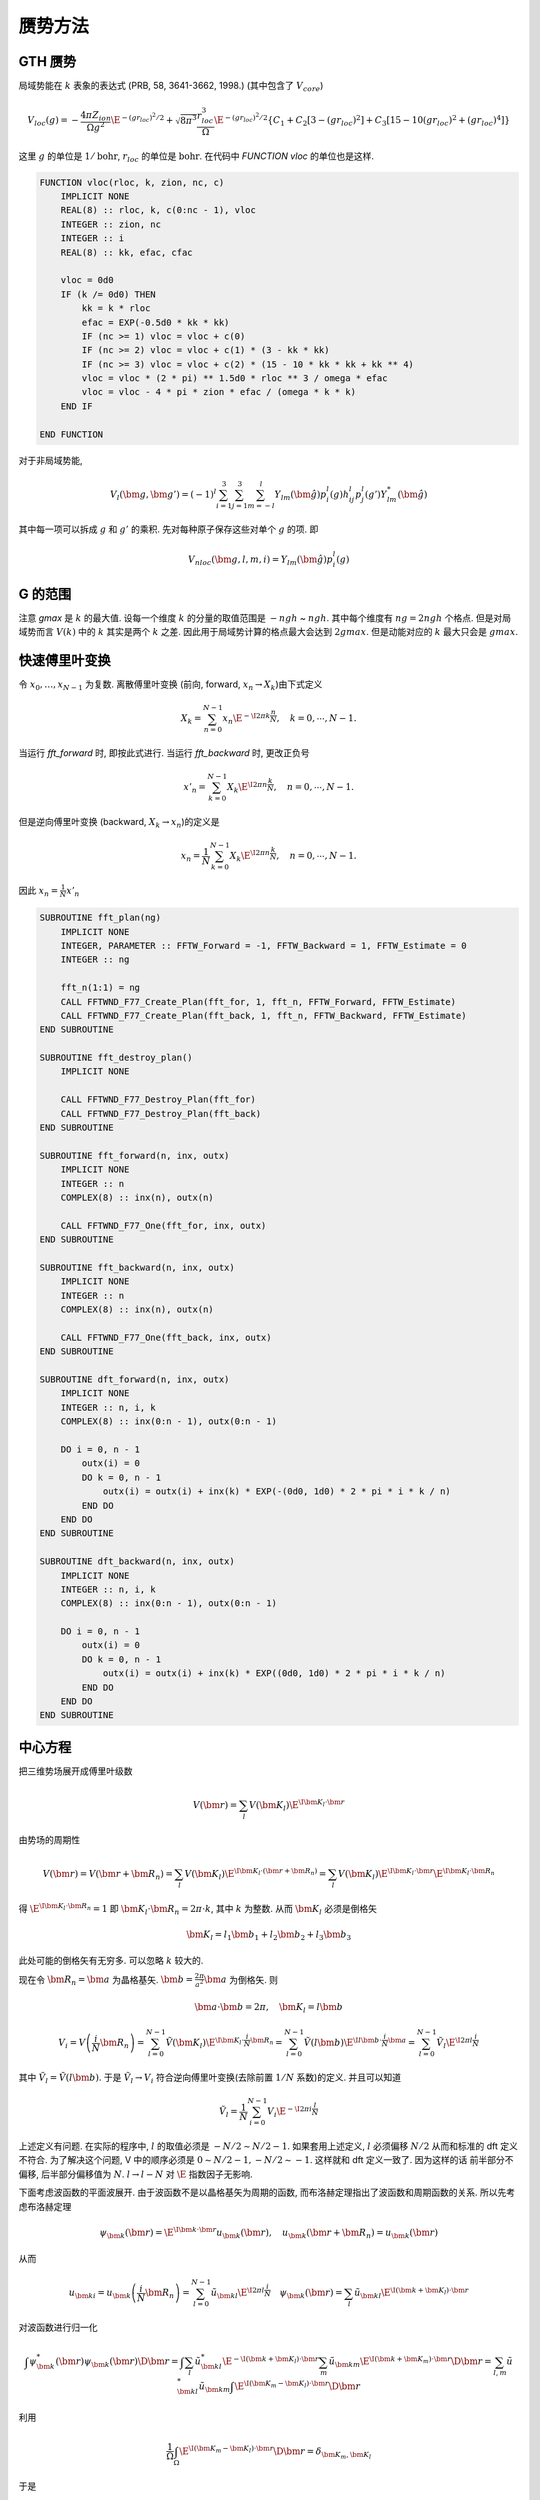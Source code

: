 
赝势方法
========

.. only:: html

    .. math::
        \renewenvironment{equation*}
        {\begin{equation}\begin{aligned}}
        {\end{aligned}\end{equation}}
        \renewcommand{\gg}{>\!\!>}
        \renewcommand{\ll}{<\!\!<}
        \newcommand{\I}{\mathrm{i}}
        \newcommand{\D}{\mathrm{d}}
        \newcommand{\dt}{\frac{\D}{\D t}}
        \newcommand{\E}{\mathrm{e}}
        \renewcommand{\bm}{\mathbf}

GTH 赝势
--------

局域势能在 :math:`k` 表象的表达式 (PRB, 58, 3641-3662, 1998.) (其中包含了 :math:`V_{core}`)

.. math:: V_{loc}(g) = -\frac{4\pi Z_{ion}}{\Omega g^2} \E^{-(gr_{loc})^2/2}
    +\sqrt{8\pi^3} \frac{r_{loc}^3}{\Omega}\E^{-(gr_{loc})^2/2}
    \{ C_1 + C_2 [3-(gr_{loc})^2] + C_3 [15 - 10(gr_{loc})^2 + (gr_{loc})^4] \}

这里 :math:`g` 的单位是 :math:`1/\mathrm{bohr}`, :math:`r_{loc}` 的单位是 :math:`\mathrm{bohr}`. 在代码中 `FUNCTION vloc` 的单位也是这样. 

.. code-block:: fortran

    FUNCTION vloc(rloc, k, zion, nc, c)
        IMPLICIT NONE
        REAL(8) :: rloc, k, c(0:nc - 1), vloc
        INTEGER :: zion, nc
        INTEGER :: i
        REAL(8) :: kk, efac, cfac

        vloc = 0d0
        IF (k /= 0d0) THEN
            kk = k * rloc
            efac = EXP(-0.5d0 * kk * kk)
            IF (nc >= 1) vloc = vloc + c(0)
            IF (nc >= 2) vloc = vloc + c(1) * (3 - kk * kk)
            IF (nc >= 3) vloc = vloc + c(2) * (15 - 10 * kk * kk + kk ** 4)
            vloc = vloc * (2 * pi) ** 1.5d0 * rloc ** 3 / omega * efac
            vloc = vloc - 4 * pi * zion * efac / (omega * k * k)
        END IF

    END FUNCTION

对于非局域势能, 

.. math:: V_l(\bm{g}, \bm{g}') = (-1)^l \sum_{i = 1}^3\sum_{j=1}^3 \sum_{m=-l}^l 
    Y_{lm}(\hat{\bm{g}})p_i^l(g)h_{ij}^l p_j^l(g')Y_{lm}^*(\hat{\bm{g}})

其中每一项可以拆成 :math:`g` 和 :math:`g'` 的乘积. 先对每种原子保存这些对单个 :math:`g` 的项. 即

.. math:: V_{nloc}(\bm{g}, l, m, i) = Y_{lm}(\hat{\bm{g}})p_i^l(g)

G 的范围
--------

注意 `gmax` 是 :math:`k` 的最大值. 设每一个维度 :math:`k` 的分量的取值范围是 :math:`-ngh` ~ :math:`ngh`. 其中每个维度有 :math:`ng= 2ngh` 个格点. 但是对局域势而言 :math:`V(k)` 中的 :math:`k` 其实是两个 :math:`k` 之差. 因此用于局域势计算的格点最大会达到 :math:`2gmax`. 但是动能对应的 :math:`k` 最大只会是 :math:`gmax`.

快速傅里叶变换
--------------

令 :math:`x_0, \dots, x_{N-1}` 为复数. 离散傅里叶变换 (前向, forward, :math:`x_n \to X_k`)由下式定义

.. math:: X_k = \sum_{n = 0}^{N-1}x_n \E^{-\I2\pi k\frac{n}{N}},\quad k=0,\cdots, N-1.

当运行 `fft_forward` 时, 即按此式进行. 当运行 `fft_backward` 时, 更改正负号

.. math:: x'_n = \sum_{k = 0}^{N-1}X_k \E^{\I2\pi n\frac{k}{N}},\quad n=0,\cdots, N-1.

但是逆向傅里叶变换 (backward, :math:`X_k \to x_n`)的定义是

.. math:: x_n = \frac{1}{N} \sum_{k = 0}^{N-1}X_k \E^{\I2\pi n\frac{k}{N}},\quad n=0,\cdots, N-1.

因此 :math:`x_n = \frac{1}{N}x'_n`

.. code-block:: fortran

    SUBROUTINE fft_plan(ng)
        IMPLICIT NONE
        INTEGER, PARAMETER :: FFTW_Forward = -1, FFTW_Backward = 1, FFTW_Estimate = 0
        INTEGER :: ng

        fft_n(1:1) = ng
        CALL FFTWND_F77_Create_Plan(fft_for, 1, fft_n, FFTW_Forward, FFTW_Estimate)
        CALL FFTWND_F77_Create_Plan(fft_back, 1, fft_n, FFTW_Backward, FFTW_Estimate)
    END SUBROUTINE

    SUBROUTINE fft_destroy_plan()
        IMPLICIT NONE

        CALL FFTWND_F77_Destroy_Plan(fft_for)
        CALL FFTWND_F77_Destroy_Plan(fft_back)
    END SUBROUTINE

    SUBROUTINE fft_forward(n, inx, outx)
        IMPLICIT NONE
        INTEGER :: n
        COMPLEX(8) :: inx(n), outx(n)

        CALL FFTWND_F77_One(fft_for, inx, outx)
    END SUBROUTINE

    SUBROUTINE fft_backward(n, inx, outx)
        IMPLICIT NONE
        INTEGER :: n
        COMPLEX(8) :: inx(n), outx(n)

        CALL FFTWND_F77_One(fft_back, inx, outx)
    END SUBROUTINE

    SUBROUTINE dft_forward(n, inx, outx)
        IMPLICIT NONE
        INTEGER :: n, i, k
        COMPLEX(8) :: inx(0:n - 1), outx(0:n - 1)

        DO i = 0, n - 1
            outx(i) = 0
            DO k = 0, n - 1
                outx(i) = outx(i) + inx(k) * EXP(-(0d0, 1d0) * 2 * pi * i * k / n)
            END DO
        END DO
    END SUBROUTINE

    SUBROUTINE dft_backward(n, inx, outx)
        IMPLICIT NONE
        INTEGER :: n, i, k
        COMPLEX(8) :: inx(0:n - 1), outx(0:n - 1)

        DO i = 0, n - 1
            outx(i) = 0
            DO k = 0, n - 1
                outx(i) = outx(i) + inx(k) * EXP((0d0, 1d0) * 2 * pi * i * k / n)
            END DO
        END DO
    END SUBROUTINE

中心方程
--------

把三维势场展开成傅里叶级数

.. math:: V(\bm{r}) = \sum_l V(\bm{K}_l)\E^{\I \bm{K}_l\cdot \bm{r}}

由势场的周期性

.. math:: V(\bm{r}) = V(\bm{r} + \bm{R}_n) = \sum_l V(\bm{K}_l)\E^{\I \bm{K}_l\cdot (\bm{r}+ \bm{R}_n)}
    = \sum_l V(\bm{K}_l)\E^{\I \bm{K}_l\cdot \bm{r}} \E^{\I \bm{K}_l\cdot \bm{R}_n}

得  :math:`\E^{\I \bm{K}_l\cdot \bm{R}_n} = 1` 即 :math:`\bm{K}_l\cdot \bm{R}_n = 2\pi\cdot k`, 其中 :math:`k` 为整数. 从而 :math:`\bm{K}_l` 必须是倒格矢

.. math:: \bm{K}_l = l_1\bm{b}_1 + l_2\bm{b}_2 + l_3\bm{b}_3

此处可能的倒格矢有无穷多. 可以忽略 :math:`k` 较大的. 

现在令 :math:`\bm{R}_n = \bm{a}` 为晶格基矢. :math:`\bm{b} = \frac{2\pi}{a^2} \bm{a}` 为倒格矢. 则

.. math:: \bm{a} \cdot \bm{b} = 2\pi,\quad \bm{K}_l = l \bm{b}


.. math:: V_i = V\left(\frac{i}{N}\bm{R}_n\right) = \sum_{l = 0}^{N - 1} \tilde{V}(\bm{K}_l)\E^{\I \bm{K}_l\cdot \frac{i}{N}\bm{R}_n} = \sum_{l = 0}^{N - 1} \tilde{V}(l \bm{b})\E^{\I l \bm{b} \cdot \frac{i}{N}\bm{a}}
    = \sum_{l = 0}^{N - 1} \tilde{V}_l \E^{\I 2\pi l  \frac{i}{N} }

其中 :math:`\tilde{V}_l = \tilde{V} (l \bm{b})`. 于是 :math:`\tilde{V}_l \to V_i` 符合逆向傅里叶变换(去除前置 :math:`1/N` 系数)的定义.  并且可以知道

.. math:: \tilde{V}_l = \frac{1}{N} \sum_{i = 0}^{N - 1} V_i \E^{-\I 2\pi i  \frac{l}{N} }


上述定义有问题. 在实际的程序中, :math:`l` 的取值必须是 :math:`-N/2\sim N/2-1`. 如果套用上述定义, :math:`l` 必须偏移 :math:`N/2` 从而和标准的 dft 定义不符合. 为了解决这个问题, V 中的顺序必须是 :math:`0 \sim N/2 - 1, -N/2 \sim -1`. 这样就和 dft 定义一致了. 因为这样的话 前半部分不偏移, 后半部分偏移值为 :math:`N`. :math:`l \to l - N` 对 :math:`\E` 指数因子无影响. 

下面考虑波函数的平面波展开. 由于波函数不是以晶格基矢为周期的函数, 而布洛赫定理指出了波函数和周期函数的关系. 所以先考虑布洛赫定理

.. math:: \psi_{\bm{k}}(\bm{r}) = \E^{\I\bm{k}\cdot \bm{r}}u_{\bm{k}}(\bm{r}),\quad u_{\bm{k}}(\bm{r}+\bm{R}_n) = u_{\bm{k}}(\bm{r})

从而

.. math:: u_{\bm{k}i} = u_{\bm{k}}\left(\frac{i}{N}\bm{R}_n\right) = \sum_{l = 0}^{N - 1} \tilde{u}_{\bm{k}l} \E^{\I 2\pi l  \frac{i}{N} }\quad \psi_{\bm{k}}(\bm{r}) = \sum_l \tilde{u}_{\bm{k}l}\E^{\I (\bm{k} + \bm{K}_l)\cdot \bm{r}}

对波函数进行归一化

.. math::
    \int \psi_{\bm{k}}^*(\bm{r})\psi_{\bm{k}}(\bm{r}) \D \bm{r} = \int \sum_l \tilde{u}^*_{\bm{k}l}\E^{-\I (\bm{k} + \bm{K}_l)\cdot \bm{r}} \sum_m \tilde{u}_{\bm{k}m}\E^{\I (\bm{k} + \bm{K}_m)\cdot \bm{r}} \D \bm{r}
    = \sum_{l,m} \tilde{u}^*_{\bm{k}l} \tilde{u}_{\bm{k}m}\int \E^{\I (\bm{K}_m - \bm{K}_l)\cdot \bm{r}} \D \bm{r}

利用

.. math:: \frac{1}{\Omega} \int_{\Omega} \E^{\I (\bm{K}_m - \bm{K}_l)\cdot \bm{r}} \D \bm{r} = \delta_{\bm{K}_m, \bm{K}_l}

于是 

.. math:: \int \psi_{\bm{k}}^*(\bm{r})\psi_{\bm{k}}(\bm{r}) \D \bm{r} = \Omega \sum_l \tilde{u}^*_{\bm{k}l} \tilde{u}_{\bm{k}l}

令

.. math:: \sum_l \tilde{u}^*_{\bm{k}l} \tilde{u}_{\bm{k}l} = 1

则归一化因子为 :math:`\frac{1}{\sqrt{\Omega}}`. 即

.. math:: \psi_{\bm{k}}(\bm{r}) = \frac{1}{\sqrt{\Omega}}\sum_l \tilde{u}_{\bm{k}l}\E^{\I (\bm{k} + \bm{K}_l)\cdot \bm{r}}



